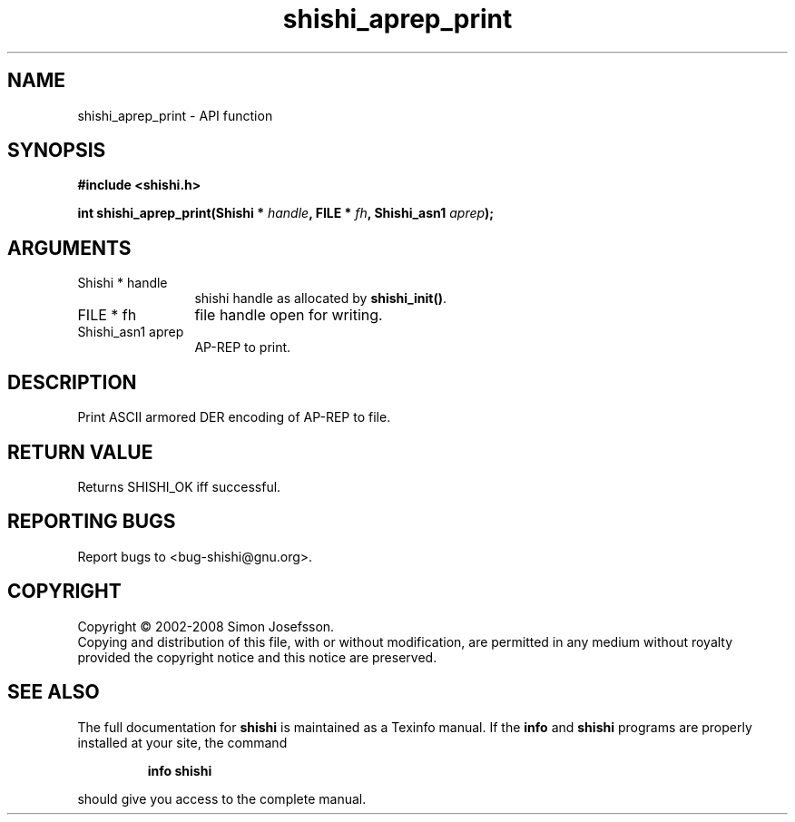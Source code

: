 .\" DO NOT MODIFY THIS FILE!  It was generated by gdoc.
.TH "shishi_aprep_print" 3 "0.0.39" "shishi" "shishi"
.SH NAME
shishi_aprep_print \- API function
.SH SYNOPSIS
.B #include <shishi.h>
.sp
.BI "int shishi_aprep_print(Shishi * " handle ", FILE * " fh ", Shishi_asn1 " aprep ");"
.SH ARGUMENTS
.IP "Shishi * handle" 12
shishi handle as allocated by \fBshishi_init()\fP.
.IP "FILE * fh" 12
file handle open for writing.
.IP "Shishi_asn1 aprep" 12
AP\-REP to print.
.SH "DESCRIPTION"
Print ASCII armored DER encoding of AP\-REP to file.
.SH "RETURN VALUE"
Returns SHISHI_OK iff successful.
.SH "REPORTING BUGS"
Report bugs to <bug-shishi@gnu.org>.
.SH COPYRIGHT
Copyright \(co 2002-2008 Simon Josefsson.
.br
Copying and distribution of this file, with or without modification,
are permitted in any medium without royalty provided the copyright
notice and this notice are preserved.
.SH "SEE ALSO"
The full documentation for
.B shishi
is maintained as a Texinfo manual.  If the
.B info
and
.B shishi
programs are properly installed at your site, the command
.IP
.B info shishi
.PP
should give you access to the complete manual.
